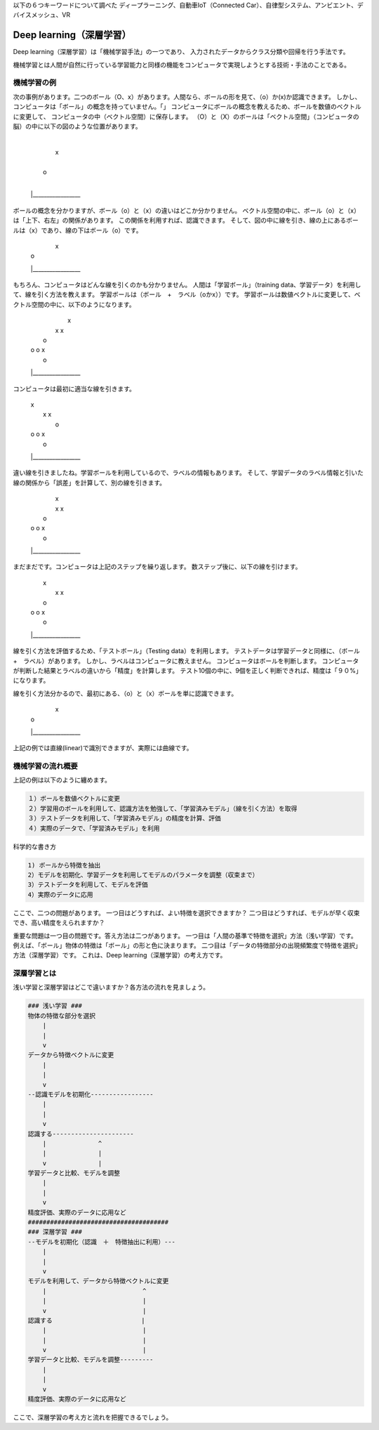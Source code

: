 以下の６つキーワードについて調べた
ディープラーニング、自動車IoT（Connected Car）、自律型システム、アンビエント、デバイスメッシュ、VR

Deep learning（深層学習）
=============================

Deep learning（深層学習）は「機械学習手法」の一つであり、
入力されたデータからクラス分類や回帰を行う手法です。

機械学習とは人間が自然に行っている学習能力と同様の機能をコンピュータで実現しようとする技術・手法のことである。

機械学習の例
-------------

次の事例があります。二つのボール（O、x）があります。人間なら、ボールの形を見て、（o）か(x)か認識できます。
しかし、コンピュータは「ボール」の概念を持っていません。「」
コンピュータにボールの概念を教えるため、ボールを数値のベクトルに変更して、
コンピュータの中（ベクトル空間）に保存します。
（O）と（X）のボールは「ベクトル空間」（コンピュータの脳）の中に以下の図のような位置があります。

    |
    |           x
    |
    |   o
    |
    |_________________

ボールの概念を分かりますが、ボール（o）と（x）の違いはどこか分かりません。
ベクトル空間の中に、ボール（o）と（x）は「上下、右左」の関係があります。
この関係を利用すれば、認識できます。
そして、図の中に線を引き、線の上にあるボールは（x）であり、線の下はボール（o）です。

    |    \
    |     \     x
    |      \
    |   o   \
    |        \
    |_________________

もちろん、コンピュータはどんな線を引くのかも分かりません。
人間は「学習ボール」（training data、学習データ）を利用して、線を引く方法を教えます。
学習ボールは（ボール　+　ラベル（oかx））です。
学習ボールは数値ベクトルに変更して、ベクトル空間の中に、以下のようになります。

    |           x
    |          x    x
    |      o
    |  o  o        x
    |   o
    |_________________

コンピュータは最初に適当な線を引きます。

    |  \        x
    |   \      x    x
    |    \ o
    |  o  \o        x
    |   o  \
    |_________________

違い線を引きましたね。学習ボールを利用しているので、ラベルの情報もあります。
そして、学習データのラベル情報と引いた線の関係から「誤差」を計算して、別の線を引きます。

    |          \x
    |          x\    x
    |      o     \
    |  o  o       \x
    |   o          \
    |_________________

まだまだです。コンピュータは上記のステップを繰り返します。
数ステップ後に、以下の線を引けます。

    |      \    x
    |       \  x    x
    |      o \
    |  o  o   \    x
    |   o      \
    |_________________

線を引く方法を評価するため、「テストボール」（Testing data）を利用します。
テストデータは学習データと同様に、（ボール　+　ラベル）があります。
しかし、ラベルはコンピュータに教えません。
コンピュータはボールを判断します。
コンピュータが判断した結果とラベルの違いから「精度」を計算します。
テスト10個の中に、9個を正しく判断できれば、精度は「９０%」になります。

線を引く方法分かるので、最初にある、（o）と（x）ボールを単に認識できます。

    |    \
    |     \     x
    |      \
    |   o   \
    |        \
    |_________________

上記の例では直線(linear)で識別できますが、実際には曲線です。

機械学習の流れ概要
-----------------

上記の例は以下のように纏めます。

.. code-block:: html

    １）ボールを数値ベクトルに変更
    ２）学習用のボールを利用して、認識方法を勉強して、「学習済みモデル」（線を引く方法）を取得
    ３）テストデータを利用して、「学習済みモデル」の精度を計算、評価
    ４）実際のデータで、「学習済みモデル」を利用

科学的な書き方

.. code-block:: html

    1) ボールから特徴を抽出
    2）モデルを初期化、学習データを利用してモデルのパラメータを調整（収束まで）
    3）テストデータを利用して、モデルを評価
    4）実際のデータに応用

ここで、二つの問題があります。
一つ目はどうすれば、よい特徴を選択できますか？
二つ目はどうすれば、モデルが早く収束でき、高い精度をえられますか？

重要な問題は一つ目の問題です。答え方法は二つがあります。
一つ目は「人間の基準で特徴を選択」方法（浅い学習）です。
例えば、「ボール」物体の特徴は「ボール」の形と色に決まります。
二つ目は「データの特徴部分の出現頻繁度で特徴を選択」方法（深層学習）です。
これは、Deep learning（深層学習）の考え方です。

深層学習とは
-------------
浅い学習と深層学習はどこで違いますか？各方法の流れを見ましょう。

.. code-block:: html

    ### 浅い学習 ###
    物体の特徴な部分を選択
        |
        |
        v
    データから特徴ベクトルに変更
        |
        |
        v
    --認識モデルを初期化-----------------
        |
        |
        v
    認識する----------------------
        |              ^
        |              |
        v              |
    学習データと比較、モデルを調整
        |
        |
        v
    精度評価、実際のデータに応用など
    ######################################
    ### 深層学習 ###
    --モデルを初期化（認識　＋　特徴抽出に利用）---
        |
        |
        v
    モデルを利用して、データから特徴ベクトルに変更
        |                          ^
        |                          |
        v                          |
    認識する                        |
        |                          |
        |                          |
        v                          |
    学習データと比較、モデルを調整---------
        |
        |
        v
    精度評価、実際のデータに応用など

ここで、深層学習の考え方と流れを把握できるでしょう。









